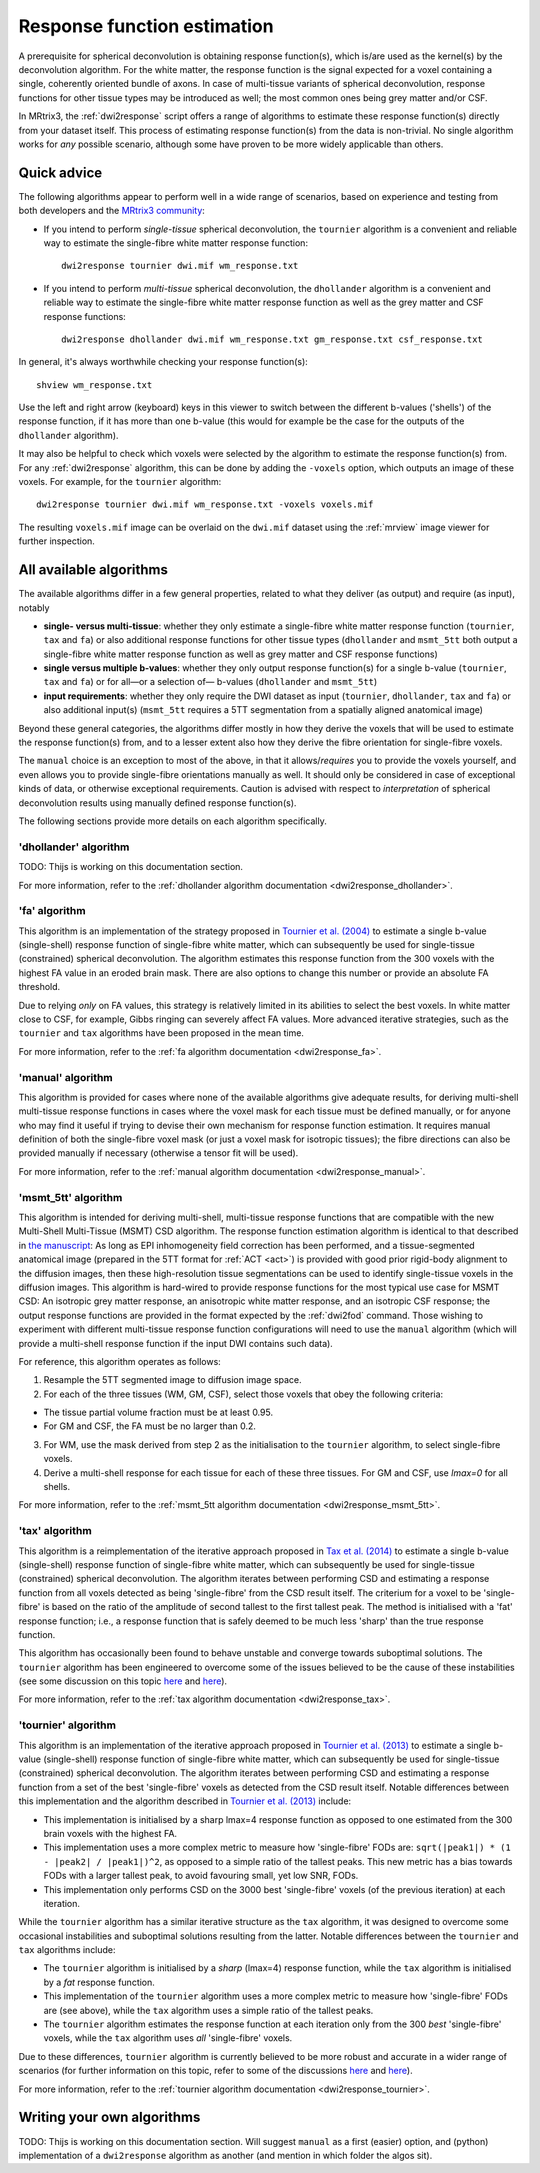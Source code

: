 .. _response_function_estimation:

Response function estimation
============================

A prerequisite for spherical deconvolution is obtaining response
function(s), which is/are used as the kernel(s) by the deconvolution
algorithm. For the white matter, the response function is the signal
expected for a voxel containing a single, coherently oriented bundle
of axons. In case of multi-tissue variants of spherical deconvolution,
response functions for other tissue types may be introduced as well;
the most common ones being grey matter and/or CSF.

In MRtrix3, the :ref:`dwi2response` script offers a range of algorithms
to estimate these response function(s) directly from your dataset itself.
This process of estimating response function(s) from the data is
non-trivial. No single algorithm works for *any* possible scenario,
although some have proven to be more widely applicable than others.

Quick advice
------------

The following algorithms appear to perform well in a wide range of
scenarios, based on experience and testing from both developers and
the `MRtrix3 community <http://community.mrtrix.org>`__:

-  If you intend to perform *single-tissue* spherical deconvolution,
   the ``tournier`` algorithm is a convenient and reliable way to
   estimate the single-fibre white matter response function:

   ::

      dwi2response tournier dwi.mif wm_response.txt

-  If you intend to perform *multi-tissue* spherical deconvolution,
   the ``dhollander`` algorithm is a convenient and reliable way to
   estimate the single-fibre white matter response function as well
   as the grey matter and CSF response functions:

   ::

      dwi2response dhollander dwi.mif wm_response.txt gm_response.txt csf_response.txt

In general, it's always worthwhile checking your response function(s):

::

   shview wm_response.txt
      
Use the left and right arrow (keyboard) keys in this viewer to switch
between the different b-values ('shells') of the response function, if
it has more than one b-value (this would for example be the case for
the outputs of the ``dhollander`` algorithm).

It may also be helpful to check which voxels were selected by the
algorithm to estimate the response function(s) from. For any
:ref:`dwi2response` algorithm, this can be done by adding the ``-voxels``
option, which outputs an image of these voxels. For example, for
the ``tournier`` algorithm:

::

   dwi2response tournier dwi.mif wm_response.txt -voxels voxels.mif
      
The resulting ``voxels.mif`` image can be overlaid on the ``dwi.mif``
dataset using the :ref:`mrview` image viewer for further inspection.

All available algorithms
------------------------

The available algorithms differ in a few general properties, related
to what they deliver (as output) and require (as input), notably

-  **single- versus multi-tissue**: whether they only estimate a
   single-fibre white matter response function (``tournier``, ``tax``
   and ``fa``) or also additional response functions for other tissue
   types (``dhollander`` and ``msmt_5tt`` both output a single-fibre
   white matter response function as well as grey matter and CSF
   response functions)

-  **single versus multiple b-values**: whether they only output
   response function(s) for a single b-value (``tournier``, ``tax``
   and ``fa``) or for all—or a selection of— b-values (``dhollander``
   and ``msmt_5tt``)
   
-  **input requirements**: whether they only require the DWI dataset
   as input (``tournier``, ``dhollander``, ``tax`` and ``fa``) or
   also additional input(s) (``msmt_5tt`` requires a 5TT segmentation
   from a spatially aligned anatomical image)
   
Beyond these general categories, the algorithms differ mostly in how
they derive the voxels that will be used to estimate the response
function(s) from, and to a lesser extent also how they derive the fibre
orientation for single-fibre voxels.

The ``manual`` choice is an exception to most of the above, in that it
allows/*requires* you to provide the voxels yourself, and even allows
you to provide single-fibre orientations manually as well. It should
only be considered in case of exceptional kinds of data, or otherwise
exceptional requirements. Caution is advised with respect to *interpretation*
of spherical deconvolution results using manually defined response
function(s).

The following sections provide more details on each algorithm specifically.

'dhollander' algorithm
^^^^^^^^^^^^^^^^^^^^^^

TODO: Thijs is working on this documentation section.

For more information, refer to the
:ref:`dhollander algorithm documentation <dwi2response_dhollander>`.

'fa' algorithm
^^^^^^^^^^^^^^

This algorithm is an implementation of the strategy proposed in
`Tournier et al. (2004) <http://www.sciencedirect.com/science/article/pii/S1053811904004100>`__
to estimate a single b-value (single-shell) response function of
single-fibre white matter, which can subsequently be used for single-tissue
(constrained) spherical deconvolution. The algorithm estimates this
response function from the 300 voxels with the highest FA value in an
eroded brain mask. There are also options to change this number or
provide an absolute FA threshold.

Due to relying *only* on FA values, this strategy is relatively
limited in its abilities to select the best voxels. In white matter
close to CSF, for example, Gibbs ringing can severely affect FA values.
More advanced iterative strategies, such as the ``tournier`` and ``tax``
algorithms have been proposed in the mean time.

For more information, refer to the
:ref:`fa algorithm documentation <dwi2response_fa>`.

'manual' algorithm
^^^^^^^^^^^^^^^^^^

This algorithm is provided for cases where none of the available
algorithms give adequate results, for deriving multi-shell multi-tissue
response functions in cases where the voxel mask for each tissue must be
defined manually, or for anyone who may find it useful if trying to
devise their own mechanism for response function estimation. It requires
manual definition of both the single-fibre voxel mask (or just a voxel
mask for isotropic tissues); the fibre directions can also be provided
manually if necessary (otherwise a tensor fit will be used).

For more information, refer to the
:ref:`manual algorithm documentation <dwi2response_manual>`.

'msmt_5tt' algorithm
^^^^^^^^^^^^^^^^^^^^

This algorithm is intended for deriving multi-shell, multi-tissue
response functions that are compatible with the new Multi-Shell
Multi-Tissue (MSMT) CSD algorithm. The response function estimation
algorithm is identical to that described in `the
manuscript <http://linkinghub.elsevier.com/retrieve/pii/S1053-8119(14)00644-2>`__:
As long as EPI inhomogeneity field correction has been performed, and a
tissue-segmented anatomical image (prepared in the 5TT format for
:ref:`ACT <act>`) is provided with good
prior rigid-body alignment to the diffusion images, then these
high-resolution tissue segmentations can be used to identify
single-tissue voxels in the diffusion images. This algorithm is
hard-wired to provide response functions for the most typical use case
for MSMT CSD: An isotropic grey matter response, an anisotropic white
matter response, and an isotropic CSF response; the output response
functions are provided in the format expected by the :ref:`dwi2fod`
command. Those wishing to experiment with different multi-tissue
response function configurations will need to use the ``manual``
algorithm (which will provide a multi-shell response function if the
input DWI contains such data).

For reference, this algorithm operates as follows:

1. Resample the 5TT segmented image to diffusion image space.

2. For each of the three tissues (WM, GM, CSF), select those voxels that
   obey the following criteria:

-  The tissue partial volume fraction must be at least 0.95.

-  For GM and CSF, the FA must be no larger than 0.2.

3. For WM, use the mask derived from step 2 as the initialisation to the
   ``tournier`` algorithm, to select single-fibre voxels.

4. Derive a multi-shell response for each tissue for each of these three
   tissues. For GM and CSF, use *lmax=0* for all shells.

For more information, refer to the
:ref:`msmt_5tt algorithm documentation <dwi2response_msmt_5tt>`.

'tax' algorithm
^^^^^^^^^^^^^^^

This algorithm is a reimplementation of the iterative approach proposed in
`Tax et al. (2014) <http://www.sciencedirect.com/science/article/pii/S1053811913008367>`__
to estimate a single b-value (single-shell) response function of
single-fibre white matter, which can subsequently be used for single-tissue
(constrained) spherical deconvolution. The algorithm iterates between
performing CSD and estimating a response function from all voxels detected
as being 'single-fibre' from the CSD result itself. The criterium for
a voxel to be 'single-fibre' is based on the ratio of the amplitude of
second tallest to the first tallest peak. The method is initialised with
a 'fat' response function; i.e., a response function that is safely deemed
to be much less 'sharp' than the true response function.

This algorithm has occasionally been found to behave unstable and converge
towards suboptimal solutions. The ``tournier`` algorithm has been engineered
to overcome some of the issues believed to be the cause of these
instabilities (see some discussion on this topic
`here <https://github.com/MRtrix3/mrtrix3/issues/422>`__
and `here <https://github.com/MRtrix3/mrtrix3/pull/426>`__).

For more information, refer to the
:ref:`tax algorithm documentation <dwi2response_tax>`.

'tournier' algorithm
^^^^^^^^^^^^^^^^^^^^

This algorithm is an implementation of the iterative approach proposed in
`Tournier et al. (2013) <http://onlinelibrary.wiley.com/doi/10.1002/nbm.3017/abstract>`__
to estimate a single b-value (single-shell) response function of
single-fibre white matter, which can subsequently be used for single-tissue
(constrained) spherical deconvolution. The algorithm iterates between
performing CSD and estimating a response function from a set of the best
'single-fibre' voxels as detected from the CSD result itself. Notable differences
between this implementation and the algorithm described in `Tournier et al. (2013)
<http://onlinelibrary.wiley.com/doi/10.1002/nbm.3017/abstract>`__ include:

-  This implementation is initialised by a sharp lmax=4 response function
   as opposed to one estimated from the 300 brain voxels with the highest FA.
   
-  This implementation uses a more complex metric to measure how
   'single-fibre' FODs are: ``sqrt(|peak1|) * (1 - |peak2| / |peak1|)^2``,
   as opposed to a simple ratio of the tallest peaks. This new metric has
   a bias towards FODs with a larger tallest peak, to avoid favouring
   small, yet low SNR, FODs.
   
-  This implementation only performs CSD on the 3000 best 'single-fibre'
   voxels (of the previous iteration) at each iteration.

While the ``tournier`` algorithm has a similar iterative structure as the
``tax`` algorithm, it was designed to overcome some occasional instabilities
and suboptimal solutions resulting from the latter. Notable differences
between the ``tournier`` and ``tax`` algorithms include:

-  The ``tournier`` algorithm is initialised by a *sharp* (lmax=4) response
   function, while the ``tax`` algorithm is initialised by a *fat* response
   function.

-  This implementation of the ``tournier`` algorithm uses a more complex
   metric to measure how 'single-fibre' FODs are (see above), while the
   ``tax`` algorithm uses a simple ratio of the tallest peaks.
   
-  The ``tournier`` algorithm estimates the response function at each
   iteration only from the 300 *best* 'single-fibre' voxels, while the
   ``tax`` algorithm uses *all* 'single-fibre' voxels.

Due to these differences, ``tournier`` algorithm is currently believed to
be more robust and accurate in a wider range of scenarios (for further
information on this topic, refer to some of the discussions
`here <https://github.com/MRtrix3/mrtrix3/issues/422>`__
and `here <https://github.com/MRtrix3/mrtrix3/pull/426>`__).

For more information, refer to the
:ref:`tournier algorithm documentation <dwi2response_tournier>`.

Writing your own algorithms
---------------------------

TODO: Thijs is working on this documentation section. Will suggest ``manual``
as a first (easier) option, and (python) implementation of a ``dwi2response``
algorithm as another (and mention in which folder the algos sit).

